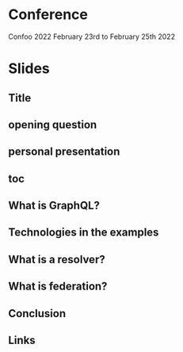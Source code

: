 * Conference
  Confoo 2022
  February 23rd to February 25th 2022
* Slides
** Title
** opening question
** personal presentation
** toc
** What is GraphQL?
** Technologies in the examples
** What is a resolver?
** What is federation?
** Conclusion
** Links
